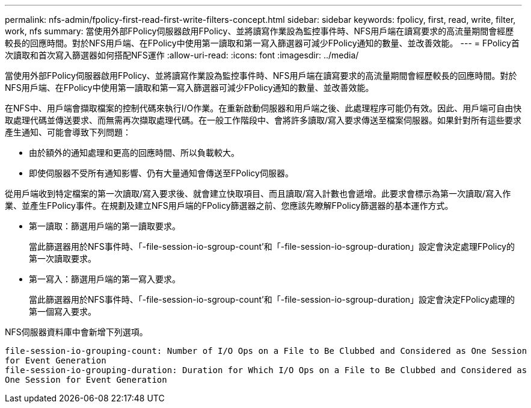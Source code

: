 ---
permalink: nfs-admin/fpolicy-first-read-first-write-filters-concept.html 
sidebar: sidebar 
keywords: fpolicy, first, read, write, filter, work, nfs 
summary: 當使用外部FPolicy伺服器啟用FPolicy、並將讀寫作業設為監控事件時、NFS用戶端在讀寫要求的高流量期間會經歷較長的回應時間。對於NFS用戶端、在FPolicy中使用第一讀取和第一寫入篩選器可減少FPolicy通知的數量、並改善效能。 
---
= FPolicy首次讀取和首次寫入篩選器如何搭配NFS運作
:allow-uri-read: 
:icons: font
:imagesdir: ../media/


[role="lead"]
當使用外部FPolicy伺服器啟用FPolicy、並將讀寫作業設為監控事件時、NFS用戶端在讀寫要求的高流量期間會經歷較長的回應時間。對於NFS用戶端、在FPolicy中使用第一讀取和第一寫入篩選器可減少FPolicy通知的數量、並改善效能。

在NFS中、用戶端會擷取檔案的控制代碼來執行I/O作業。在重新啟動伺服器和用戶端之後、此處理程序可能仍有效。因此、用戶端可自由快取處理代碼並傳送要求、而無需再次擷取處理代碼。在一般工作階段中、會將許多讀取/寫入要求傳送至檔案伺服器。如果針對所有這些要求產生通知、可能會導致下列問題：

* 由於額外的通知處理和更高的回應時間、所以負載較大。
* 即使伺服器不受所有通知影響、仍有大量通知會傳送至FPolicy伺服器。


從用戶端收到特定檔案的第一次讀取/寫入要求後、就會建立快取項目、而且讀取/寫入計數也會遞增。此要求會標示為第一次讀取/寫入作業、並產生FPolicy事件。在規劃及建立NFS用戶端的FPolicy篩選器之前、您應該先瞭解FPolicy篩選器的基本運作方式。

* 第一讀取：篩選用戶端的第一讀取要求。
+
當此篩選器用於NFS事件時、「-file-session-io-sgroup-count'和「-file-session-io-sgroup-duration」設定會決定處理FPolicy的第一次讀取要求。

* 第一寫入：篩選用戶端的第一寫入要求。
+
當此篩選器用於NFS事件時、「-file-session-io-sgroup-count'和「-file-session-io-sgroup-duration」設定會決定FPolicy處理的第一個寫入要求。



NFS伺服器資料庫中會新增下列選項。

[listing]
----


file-session-io-grouping-count: Number of I/O Ops on a File to Be Clubbed and Considered as One Session
for Event Generation
file-session-io-grouping-duration: Duration for Which I/O Ops on a File to Be Clubbed and Considered as
One Session for Event Generation
----